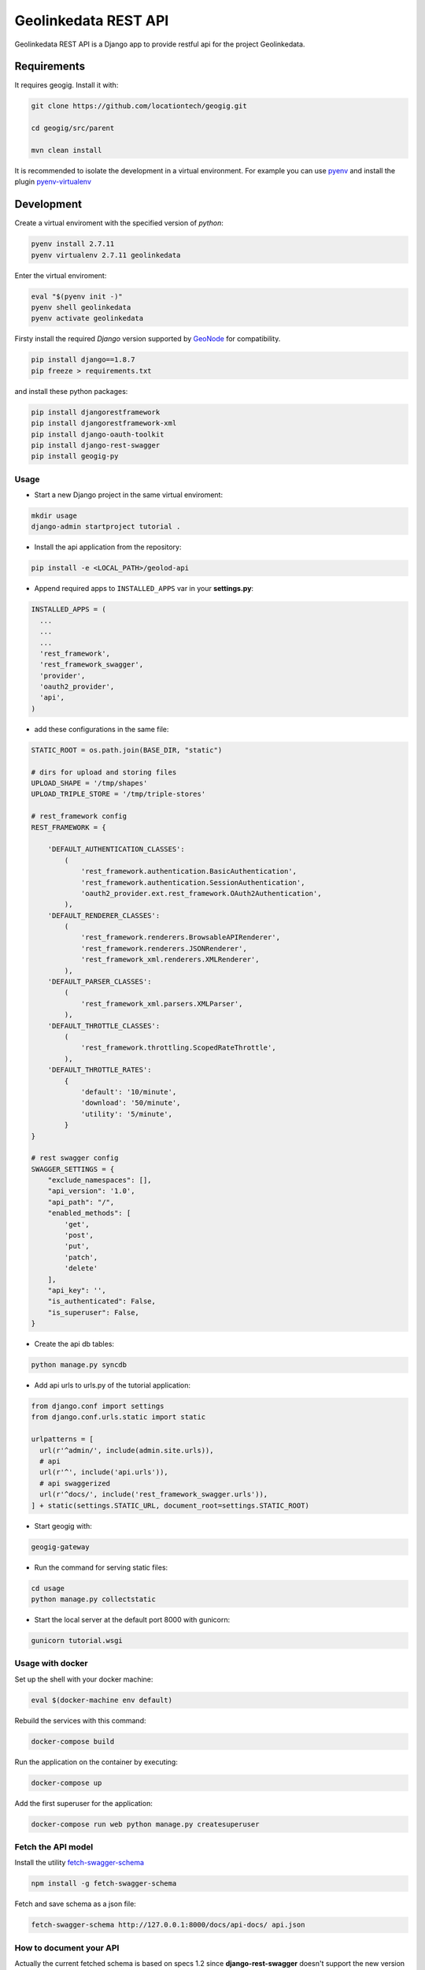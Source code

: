 =====================
Geolinkedata REST API
=====================

Geolinkedata REST API is a Django app to provide restful api for the project Geolinkedata.

Requirements
============

It requires geogig. Install it with:

.. code-block:: bash

  git clone https://github.com/locationtech/geogig.git

  cd geogig/src/parent

  mvn clean install

It is recommended to isolate the development in a virtual environment. For example you can use `pyenv`_ and install the plugin `pyenv-virtualenv`_ 

.. _pyenv-virtualenv: https://github.com/yyuu/pyenv-virtualenv

.. _pyenv: https://github.com/yyuu/pyenv

Development
===========

Create a virtual enviroment with the specified version of *python*:

.. code-block:: console

    pyenv install 2.7.11
    pyenv virtualenv 2.7.11 geolinkedata

Enter the virtual enviroment:

.. code-block:: console

    eval "$(pyenv init -)"
    pyenv shell geolinkedata
    pyenv activate geolinkedata

Firsty install the required *Django* version supported by `GeoNode`_ for compatibility.

.. _GeoNode:  http://geonode.org

.. code-block:: console

    pip install django==1.8.7
    pip freeze > requirements.txt

and install these python packages:
 
.. code-block:: bash

  pip install djangorestframework
  pip install djangorestframework-xml
  pip install django-oauth-toolkit
  pip install django-rest-swagger
  pip install geogig-py

Usage
-----

- Start a new Django project in the same virtual enviroment:

.. code-block:: console

    mkdir usage
    django-admin startproject tutorial .

- Install the api application from the repository:

.. code-block:: console

    pip install -e <LOCAL_PATH>/geolod-api

- Append required apps to ``INSTALLED_APPS`` var in your **settings.py**:
      
.. code-block:: python

      INSTALLED_APPS = (
        ...
        ...
        ...
        'rest_framework',
        'rest_framework_swagger',
        'provider',
        'oauth2_provider',       
        'api',
      )
 
- add these configurations in the same file:

.. code-block:: python
  
  STATIC_ROOT = os.path.join(BASE_DIR, "static")

  # dirs for upload and storing files
  UPLOAD_SHAPE = '/tmp/shapes'
  UPLOAD_TRIPLE_STORE = '/tmp/triple-stores'

  # rest_framework config
  REST_FRAMEWORK = {

      'DEFAULT_AUTHENTICATION_CLASSES':
          (
              'rest_framework.authentication.BasicAuthentication',
              'rest_framework.authentication.SessionAuthentication',
              'oauth2_provider.ext.rest_framework.OAuth2Authentication',
          ),
      'DEFAULT_RENDERER_CLASSES':
          (
              'rest_framework.renderers.BrowsableAPIRenderer',
              'rest_framework.renderers.JSONRenderer',
              'rest_framework_xml.renderers.XMLRenderer',
          ),
      'DEFAULT_PARSER_CLASSES':
          (
              'rest_framework_xml.parsers.XMLParser',
          ),
      'DEFAULT_THROTTLE_CLASSES':
          (
              'rest_framework.throttling.ScopedRateThrottle',
          ),
      'DEFAULT_THROTTLE_RATES':
          {
              'default': '10/minute',
              'download': '50/minute',
              'utility': '5/minute',
          }
  }

  # rest swagger config
  SWAGGER_SETTINGS = {
      "exclude_namespaces": [],
      "api_version": '1.0',
      "api_path": "/",
      "enabled_methods": [
          'get',
          'post',
          'put',
          'patch',
          'delete'
      ],
      "api_key": '',
      "is_authenticated": False,
      "is_superuser": False,
  }
  
- Create the api db tables:

.. code-block:: bash
    
    python manage.py syncdb

- Add api urls to urls.py of the tutorial application:

.. code-block:: django

    from django.conf import settings
    from django.conf.urls.static import static

    urlpatterns = [
      url(r'^admin/', include(admin.site.urls)),
      # api
      url(r'^', include('api.urls')),
      # api swaggerized
      url(r'^docs/', include('rest_framework_swagger.urls')),
    ] + static(settings.STATIC_URL, document_root=settings.STATIC_ROOT)
  
- Start geogig with:

.. code-block:: bash
    
    geogig-gateway

- Run the command for serving static files:

.. code-block:: console
  
    cd usage
    python manage.py collectstatic  

- Start the local server at the default port 8000 with gunicorn:

.. code-block:: console

    gunicorn tutorial.wsgi

Usage with docker
-----------------

Set up the shell with your docker machine:

.. code-block:: console

    eval $(docker-machine env default)

Rebuild the services with this command:

.. code-block:: console

    docker-compose build

Run the application on the container by executing:

.. code-block:: console

    docker-compose up

Add the first superuser for the application:

.. code-block:: console
    
    docker-compose run web python manage.py createsuperuser

Fetch the API model
-------------------

Install the utility `fetch-swagger-schema`_ 

.. _fetch-swagger-schema: https://github.com/signalfx/fetch-swagger-schema

.. code-block:: console

    npm install -g fetch-swagger-schema

Fetch and save schema as a json file:

.. code-block:: console

    fetch-swagger-schema http://127.0.0.1:8000/docs/api-docs/ api.json

How to document your API
------------------------

Actually the current fetched schema is based on specs 1.2 since **django-rest-swagger** doesn't support the new version 2.0. You can also edit your API specification with the latter version by using the Swagger Editor GUI. Follow this commands below

.. code-block:: console

    npm install -g http-server
    wget https://github.com/swagger-api/swagger-editor/releases/download/v2.9.8/swagger-editor.zip
    unzip swagger-editor.zip
    http-server swagger-editor 

Then you can open the `API console`_ at the local url.

.. _API console: http://localhost:8080/


  
  
  
  
  
  